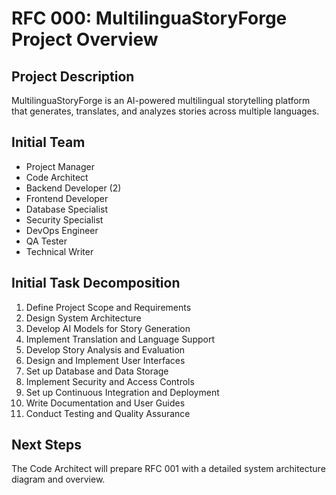 * RFC 000: MultilinguaStoryForge Project Overview
:PROPERTIES:
:RFC_NUMBER: 000
:STATUS: DRAFT
:AUTHOR: project-manager
:DATE: [2024-09-17 Tue]
:END:

** Project Description
MultilinguaStoryForge is an AI-powered multilingual storytelling platform that generates, translates, and analyzes stories across multiple languages.

** Initial Team
- Project Manager
- Code Architect
- Backend Developer (2)
- Frontend Developer
- Database Specialist
- Security Specialist
- DevOps Engineer
- QA Tester
- Technical Writer

** Initial Task Decomposition
1. Define Project Scope and Requirements
2. Design System Architecture
3. Develop AI Models for Story Generation
4. Implement Translation and Language Support
5. Develop Story Analysis and Evaluation
6. Design and Implement User Interfaces
7. Set up Database and Data Storage
8. Implement Security and Access Controls
9. Set up Continuous Integration and Deployment
10. Write Documentation and User Guides
11. Conduct Testing and Quality Assurance

** Next Steps
The Code Architect will prepare RFC 001 with a detailed system architecture diagram and overview.
